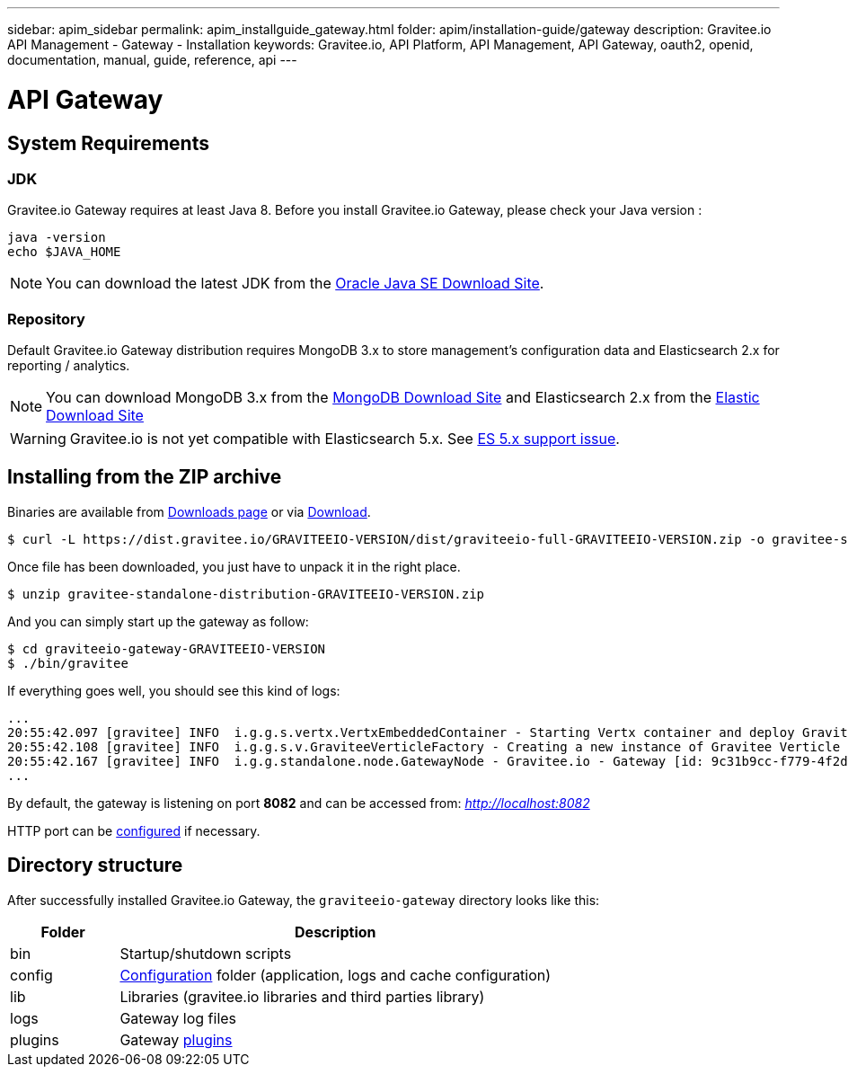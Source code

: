 ---
sidebar: apim_sidebar
permalink: apim_installguide_gateway.html
folder: apim/installation-guide/gateway
description: Gravitee.io API Management - Gateway - Installation
keywords: Gravitee.io, API Platform, API Management, API Gateway, oauth2, openid, documentation, manual, guide, reference, api
---

[[gravitee-installation-gateway]]
= API Gateway

== System Requirements

=== JDK

Gravitee.io Gateway requires at least Java 8. Before you install Gravitee.io Gateway, please check your Java version :

[source,bash]
----
java -version
echo $JAVA_HOME
----

NOTE: You can download the latest JDK from the http://www.oracle.com/technetwork/java/javase/downloads/index.html[Oracle Java SE Download Site].

=== Repository

Default Gravitee.io Gateway distribution requires MongoDB 3.x to store management's configuration data and Elasticsearch 2.x for
reporting / analytics.

NOTE: You can download MongoDB 3.x from the https://www.mongodb.org/downloads#production[MongoDB Download Site]
and Elasticsearch 2.x from the https://www.elastic.co/downloads/elasticsearch[Elastic Download Site]

WARNING: Gravitee.io is not yet compatible with Elasticsearch 5.x. See https://github.com/gravitee-io/issues/issues/387[ES 5.x support issue].

== Installing from the ZIP archive

Binaries are available from https://gravitee.io/downloads/full-stack/latest/[Downloads page] or via https://dist.gravitee.io/GRAVITEEIO-VERSION/dist/graviteeio-full-GRAVITEEIO-VERSION.zip[Download].

[source,bash]
[subs="attributes"]
$ curl -L https://dist.gravitee.io/GRAVITEEIO-VERSION/dist/graviteeio-full-GRAVITEEIO-VERSION.zip -o gravitee-standalone-distribution-GRAVITEEIO-VERSION.zip

Once file has been downloaded, you just have to unpack it in the right place.

[source,bash]
[subs="attributes"]
$ unzip gravitee-standalone-distribution-GRAVITEEIO-VERSION.zip

And you can simply start up the gateway as follow:

[source,bash]
[subs="attributes"]
$ cd graviteeio-gateway-GRAVITEEIO-VERSION
$ ./bin/gravitee

If everything goes well, you should see this kind of logs:

[source,bash]
[subs="attributes"]
...
20:55:42.097 [gravitee] INFO  i.g.g.s.vertx.VertxEmbeddedContainer - Starting Vertx container and deploy Gravitee Verticles
20:55:42.108 [gravitee] INFO  i.g.g.s.v.GraviteeVerticleFactory - Creating a new instance of Gravitee Verticle
20:55:42.167 [gravitee] INFO  i.g.g.standalone.node.GatewayNode - Gravitee.io - Gateway [id: 9c31b9cc-f779-4f2d-b1b9-ccf779df2df5 - version: GRAVITEEIO-VERSION (build: XXXX) revision#XXXX] started in 3871 ms.
...

By default, the gateway is listening on port *8082* and can be accessed from: _http://localhost:8082_


HTTP port can be <<apim_installguide_configuration.adoc#http_server, configured>> if necessary.

== Directory structure

After successfully installed Gravitee.io Gateway, the `graviteeio-gateway` directory looks like this:

[width="100%",cols="20%,80%",frame="topbot",options="header"]
|======================
|Folder    |Description
|bin       |Startup/shutdown scripts
|config    |<<apim_installguide_configuration.adoc#gravitee-gateway-configuration, Configuration>> folder (application, logs and cache configuration)
|lib       |Libraries (gravitee.io libraries and third parties library)
|logs      |Gateway log files
|plugins   |Gateway <<apim_overview_plugins.adoc#, plugins>>
|======================

